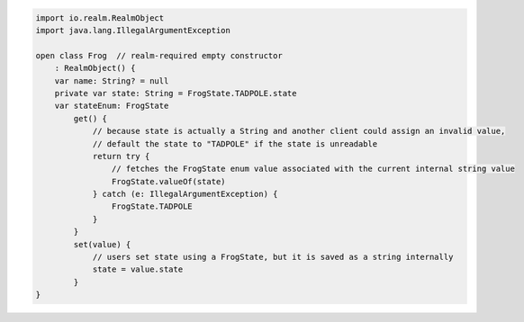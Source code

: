 .. code-block:: kotlin

   import io.realm.RealmObject
   import java.lang.IllegalArgumentException

   open class Frog  // realm-required empty constructor
       : RealmObject() {
       var name: String? = null
       private var state: String = FrogState.TADPOLE.state
       var stateEnum: FrogState
           get() {
               // because state is actually a String and another client could assign an invalid value,
               // default the state to "TADPOLE" if the state is unreadable
               return try {
                   // fetches the FrogState enum value associated with the current internal string value
                   FrogState.valueOf(state)
               } catch (e: IllegalArgumentException) {
                   FrogState.TADPOLE
               }
           }
           set(value) {
               // users set state using a FrogState, but it is saved as a string internally
               state = value.state
           }
   }
